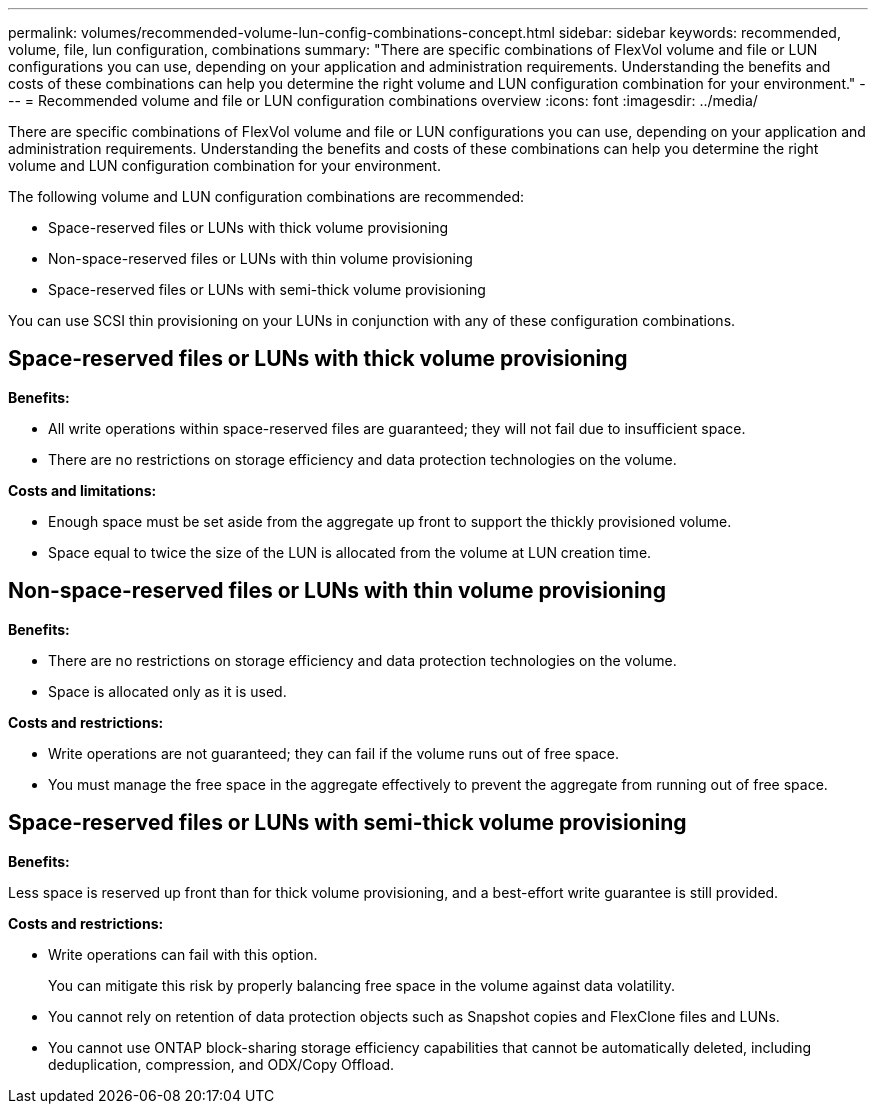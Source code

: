 ---
permalink: volumes/recommended-volume-lun-config-combinations-concept.html
sidebar: sidebar
keywords: recommended, volume, file, lun configuration, combinations
summary: "There are specific combinations of FlexVol volume and file or LUN configurations you can use, depending on your application and administration requirements. Understanding the benefits and costs of these combinations can help you determine the right volume and LUN configuration combination for your environment."
---
= Recommended volume and file or LUN configuration combinations overview
:icons: font
:imagesdir: ../media/

[.lead]
There are specific combinations of FlexVol volume and file or LUN configurations you can use, depending on your application and administration requirements. Understanding the benefits and costs of these combinations can help you determine the right volume and LUN configuration combination for your environment.

The following volume and LUN configuration combinations are recommended:

* Space-reserved files or LUNs with thick volume provisioning
* Non-space-reserved files or LUNs with thin volume provisioning
* Space-reserved files or LUNs with semi-thick volume provisioning

You can use SCSI thin provisioning on your LUNs in conjunction with any of these configuration combinations.

== Space-reserved files or LUNs with thick volume provisioning

*Benefits:*

* All write operations within space-reserved files are guaranteed; they will not fail due to insufficient space.
* There are no restrictions on storage efficiency and data protection technologies on the volume.

*Costs and limitations:*

* Enough space must be set aside from the aggregate up front to support the thickly provisioned volume.
* Space equal to twice the size of the LUN is allocated from the volume at LUN creation time.

== Non-space-reserved files or LUNs with thin volume provisioning

*Benefits:*

* There are no restrictions on storage efficiency and data protection technologies on the volume.
* Space is allocated only as it is used.

*Costs and restrictions:*

* Write operations are not guaranteed; they can fail if the volume runs out of free space.
* You must manage the free space in the aggregate effectively to prevent the aggregate from running out of free space.

== Space-reserved files or LUNs with semi-thick volume provisioning

*Benefits:*

Less space is reserved up front than for thick volume provisioning, and a best-effort write guarantee is still provided.

*Costs and restrictions:*

* Write operations can fail with this option.
+
You can mitigate this risk by properly balancing free space in the volume against data volatility.

* You cannot rely on retention of data protection objects such as Snapshot copies and FlexClone files and LUNs.
* You cannot use ONTAP block-sharing storage efficiency capabilities that cannot be automatically deleted, including deduplication, compression, and ODX/Copy Offload.
